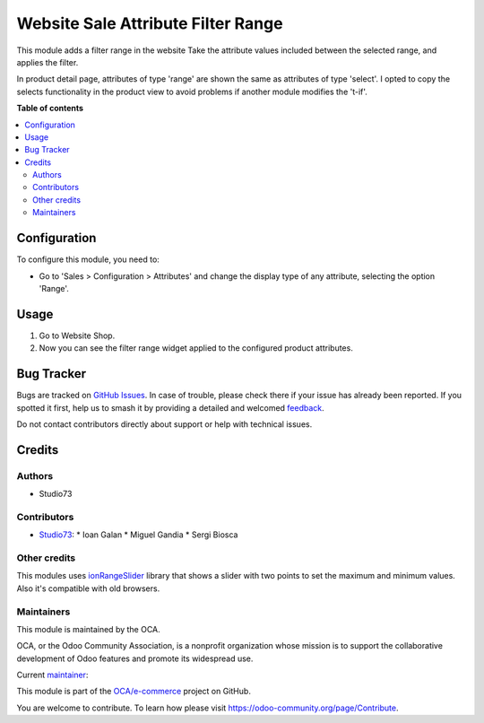 ===================================
Website Sale Attribute Filter Range
===================================

.. 
   !!!!!!!!!!!!!!!!!!!!!!!!!!!!!!!!!!!!!!!!!!!!!!!!!!!!
   !! This file is generated by oca-gen-addon-readme !!
   !! changes will be overwritten.                   !!
   !!!!!!!!!!!!!!!!!!!!!!!!!!!!!!!!!!!!!!!!!!!!!!!!!!!!
   !! source digest: sha256:c21bd0417043bc210d6415426b765193cf42fee8c281f4a0939d5bef406e21dc
   !!!!!!!!!!!!!!!!!!!!!!!!!!!!!!!!!!!!!!!!!!!!!!!!!!!!

.. |badge1| image:: https://img.shields.io/badge/maturity-Beta-yellow.png
    :target: https://odoo-community.org/page/development-status
    :alt: Beta
.. |badge2| image:: https://img.shields.io/badge/licence-LGPL--3-blue.png
    :target: http://www.gnu.org/licenses/lgpl-3.0-standalone.html
    :alt: License: LGPL-3
.. |badge3| image:: https://img.shields.io/badge/github-OCA%2Fe--commerce-lightgray.png?logo=github
    :target: https://github.com/OCA/e-commerce/tree/16.0/website_sale_attribute_filter_range
    :alt: OCA/e-commerce
.. |badge4| image:: https://img.shields.io/badge/weblate-Translate%20me-F47D42.png
    :target: https://translation.odoo-community.org/projects/e-commerce-16-0/e-commerce-16-0-website_sale_attribute_filter_range
    :alt: Translate me on Weblate
.. |badge5| image:: https://img.shields.io/badge/runboat-Try%20me-875A7B.png
    :target: https://runboat.odoo-community.org/builds?repo=OCA/e-commerce&target_branch=16.0
    :alt: Try me on Runboat

|badge1| |badge2| |badge3| |badge4| |badge5|

This module adds a filter range in the website
Take the attribute values included between the selected range, and applies the filter.

In product detail page, attributes of type 'range' are shown the same as attributes of type 'select'.
I opted to copy the selects functionality in the product view to avoid problems if another module modifies the 't-if'.

**Table of contents**

.. contents::
   :local:

Configuration
=============

To configure this module, you need to:

* Go to 'Sales > Configuration > Attributes' and change the display type of any attribute, selecting the option 'Range'.

Usage
=====

#. Go to Website Shop.
#. Now you can see the filter range widget applied to the configured product attributes.

Bug Tracker
===========

Bugs are tracked on `GitHub Issues <https://github.com/OCA/e-commerce/issues>`_.
In case of trouble, please check there if your issue has already been reported.
If you spotted it first, help us to smash it by providing a detailed and welcomed
`feedback <https://github.com/OCA/e-commerce/issues/new?body=module:%20website_sale_attribute_filter_range%0Aversion:%2016.0%0A%0A**Steps%20to%20reproduce**%0A-%20...%0A%0A**Current%20behavior**%0A%0A**Expected%20behavior**>`_.

Do not contact contributors directly about support or help with technical issues.

Credits
=======

Authors
~~~~~~~

* Studio73

Contributors
~~~~~~~~~~~~

* `Studio73 <https://www.studio73.es>`__:
  * Ioan Galan
  * Miguel Gandia
  * Sergi Biosca

Other credits
~~~~~~~~~~~~~

This modules uses `ionRangeSlider <http://ionden.com/a/plugins/ion.rangeSlider/index.html>`_
library that shows a slider with two points to set the maximum and minimum values. Also it's
compatible with old browsers.

Maintainers
~~~~~~~~~~~

This module is maintained by the OCA.

.. image:: https://odoo-community.org/logo.png
   :alt: Odoo Community Association
   :target: https://odoo-community.org

OCA, or the Odoo Community Association, is a nonprofit organization whose
mission is to support the collaborative development of Odoo features and
promote its widespread use.

.. |maintainer-Studio73| image:: https://github.com/Studio73.png?size=40px
    :target: https://github.com/Studio73
    :alt: Studio73

Current `maintainer <https://odoo-community.org/page/maintainer-role>`__:

|maintainer-Studio73| 

This module is part of the `OCA/e-commerce <https://github.com/OCA/e-commerce/tree/16.0/website_sale_attribute_filter_range>`_ project on GitHub.

You are welcome to contribute. To learn how please visit https://odoo-community.org/page/Contribute.

